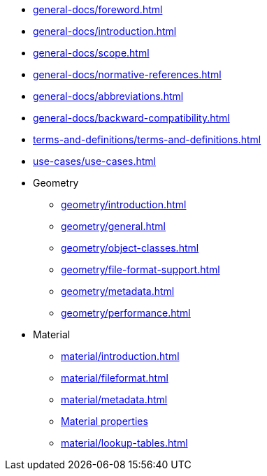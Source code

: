 * xref:general-docs/foreword.adoc[]
* xref:general-docs/introduction.adoc[]
* xref:general-docs/scope.adoc[]
* xref:general-docs/normative-references.adoc[]
* xref:general-docs/abbreviations.adoc[]
* xref:general-docs/backward-compatibility.adoc[]
* xref:terms-and-definitions/terms-and-definitions.adoc[]
* xref:use-cases/use-cases.adoc[]
* Geometry
** xref:geometry/introduction.adoc[]
** xref:geometry/general.adoc[]
** xref:geometry/object-classes.adoc[]
** xref:geometry/file-format-support.adoc[]
** xref:geometry/metadata.adoc[]
** xref:geometry/performance.adoc[]
* Material
** xref:material/introduction.adoc[]
** xref:material/fileformat.adoc[]
** xref:material/metadata.adoc[]
** xref:material/material-properties.adoc[Material properties]
** xref:material/lookup-tables.adoc[]
